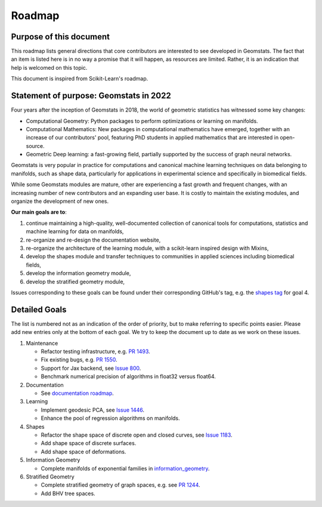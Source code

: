 .. _roadmap:

=======
Roadmap
=======

Purpose of this document
------------------------

This roadmap lists general directions that core contributors are interested
to see developed in Geomstats. The fact that an item is listed here is in
no way a promise that it will happen, as resources are limited. Rather, it
is an indication that help is welcomed on this topic.

This document is inspired from Scikit-Learn's roadmap.

Statement of purpose: Geomstats in 2022
---------------------------------------

Four years after the inception of Geomstats in 2018, the
world of geometric statistics has witnessed some key changes:

* Computational Geometry: Python packages to perform optimizations or learning on manifolds.
* Computational Mathematics: New packages in computational mathematics have emerged, together with an increase of our contributors' pool, featuring PhD students in applied mathematics that are interested in open-source.
* Geometric Deep learning: a fast-growing field, partially supported by the success of graph neural networks.

Geomstats is very popular in practice for computations and canonical
machine learning techniques on data belonging to manifolds, such as shape data, 
particularly for applications in experimental science and specifically in biomedical fields. 

While some Geomstats modules are mature, other are experiencing a fast growth and frequent changes, with an increasing number of new contributors
and an expanding user base. It is costly to maintain the existing modules, and organize the development of new ones.

**Our main goals are to**:

1. continue maintaining a high-quality, well-documented collection of canonical tools for computations, statistics and machine learning for data on manifolds,
2. re-organize and re-design the documentation website,
3. re-organize the architecture of the learning module, with a scikit-learn inspired design with Mixins,
4. develop the shapes module and transfer techniques to communities in applied sciences including biomedical fields,
5. develop the information geometry module,
6. develop the stratified geometry module,

Issues corresponding to these goals can be found under their corresponding GitHub's tag, e.g. the `shapes tag
<https://github.com/geomstats/geomstats/labels/shapes>`_ for goal 4.

Detailed Goals
--------------

The list is numbered not as an indication of the order of priority, but to
make referring to specific points easier. Please add new entries only at the
bottom of each goal. We try to keep the document up to date as we work on these issues.


1. Maintenance

   * Refactor testing infrastructure, e.g. `PR 1493 <https://github.com/geomstats/geomstats/pull/1493>`_.
   * Fix existing bugs, e.g. `PR 1550 <https://github.com/geomstats/geomstats/pull/1550>`_. 
   * Support for Jax backend, see `Issue 800 <https://github.com/geomstats/geomstats/issues/800>`_.
   * Benchmark numerical precision of algorithms in float32 versus float64.

2. Documentation

   * See `documentation roadmap <https://geomstats.github.io/gsod.html>`_.

3. Learning

   * Implement geodesic PCA, see `Issue 1446 <https://github.com/geomstats/geomstats/issues/1446>`_.
   * Enhance the pool of regression algorithms on manifolds.

4. Shapes

   * Refactor the shape space of discrete open and closed curves, see `Issue 1183 <https://github.com/geomstats/geomstats/issues/1183>`_.
   * Add shape space of discrete surfaces.
   * Add shape space of deformations. 

5. Information Geometry

   * Complete manifolds of exponential families in `information_geometry  <https://github.com/geomstats/geomstats/tree/master/geomstats/information_geometry>`_.

6. Stratified Geometry

   * Complete stratified geometry of graph spaces, e.g. see `PR 1244 <https://github.com/geomstats/geomstats/pull/1244>`_.
   * Add BHV tree spaces.
